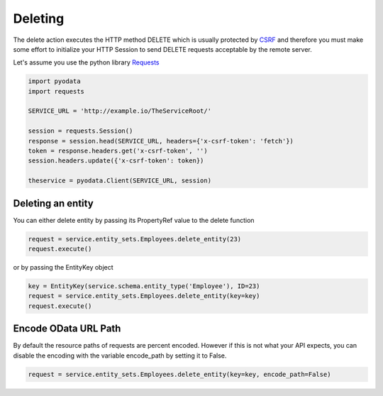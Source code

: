 Deleting
========

.. _CSRF: https://en.wikipedia.org/wiki/Cross-site_request_forgery
.. _Requests: https://2.python-requests.org/en/master/

The delete action executes the HTTP method DELETE which is usually protected by
CSRF_ and therefore you must make some effort to initialize your HTTP Session
to send DELETE requests acceptable by the remote server.

Let's assume you use the python library Requests_

.. code-block:: python

    import pyodata
    import requests

    SERVICE_URL = 'http://example.io/TheServiceRoot/'

    session = requests.Session()
    response = session.head(SERVICE_URL, headers={'x-csrf-token': 'fetch'})
    token = response.headers.get('x-csrf-token', '')
    session.headers.update({'x-csrf-token': token})

    theservice = pyodata.Client(SERVICE_URL, session)


Deleting an entity
------------------

You can either delete entity by passing its PropertyRef value to the delete function

.. code-block:: python

    request = service.entity_sets.Employees.delete_entity(23)
    request.execute()

or by passing the EntityKey object

.. code-block:: python

    key = EntityKey(service.schema.entity_type('Employee'), ID=23)
    request = service.entity_sets.Employees.delete_entity(key=key)
    request.execute()


Encode OData URL Path
-------------------------------------------

By default the resource paths of requests are percent encoded. However if this is not what your API expects, 
you can disable the encoding with the variable encode_path by setting it to False.


.. code-block:: python

   request = service.entity_sets.Employees.delete_entity(key=key, encode_path=False)